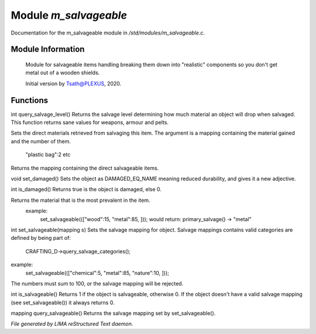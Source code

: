 ***********************
Module *m_salvageable*
***********************

Documentation for the m_salvageable module in */std/modules/m_salvageable.c*.

Module Information
==================

 Module for salvageable items handling breaking them down into
 "realistic" components so you don't get metal out of a wooden shields.

 Initial version by Tsath@PLEXUS, 2020.

Functions
=========



.. c:function:: int query_salvage_level()

int query_salvage_level()
Returns the salvage level determining how much material an object
will drop when salvaged. This function returns sane values for
weapons, armour and pelts.



.. c:function:: void set_direct_salvage(mapping salv)

Sets the direct materials retrieved from salvaging this
item. The argument is a mapping containing the material gained
and the number of them.
 "plastic bag":2 etc



.. c:function:: mapping query_direct_salvage()

Returns the mapping containing the direct salvageable items.



.. c:function:: void set_damaged()

void set_damaged()
Sets the object as DAMAGED_EQ_NAME meaning reduced durability,
and gives it a new adjective.



.. c:function:: int is_damaged()

int is_damaged()
Returns true is the object is damaged, else 0.



.. c:function:: string primary_salvage()

Returns the material that is the most prevalent in the item.
 example:
   set_salvageable((["wood":15, "metal":85, ]));
   would return:
   primary_salvage() -> "metal"



.. c:function:: int set_salvageable(mapping s)

int set_salvageable(mapping s)
Sets the salvage mapping for object. Salvage mappings contains
valid categories are defined by being part of:
 CRAFTING_D->query_salvage_categories();
example:
  set_salvageable((["chemical":5, "metal":85, "nature":10, ]));

The numbers must sum to 100, or the salvage mapping will be rejected.



.. c:function:: int is_salvageable()

int is_salvageable()
Returns 1 if the object is salvageable, otherwise 0. If the object doesn't
have a valid salvage mapping (see set_salvageable()) it always returns 0.



.. c:function:: mapping query_salvageable()

mapping query_salvageable()
Returns the salvage mapping set by set_salvageable().


*File generated by LIMA reStructured Text daemon.*
